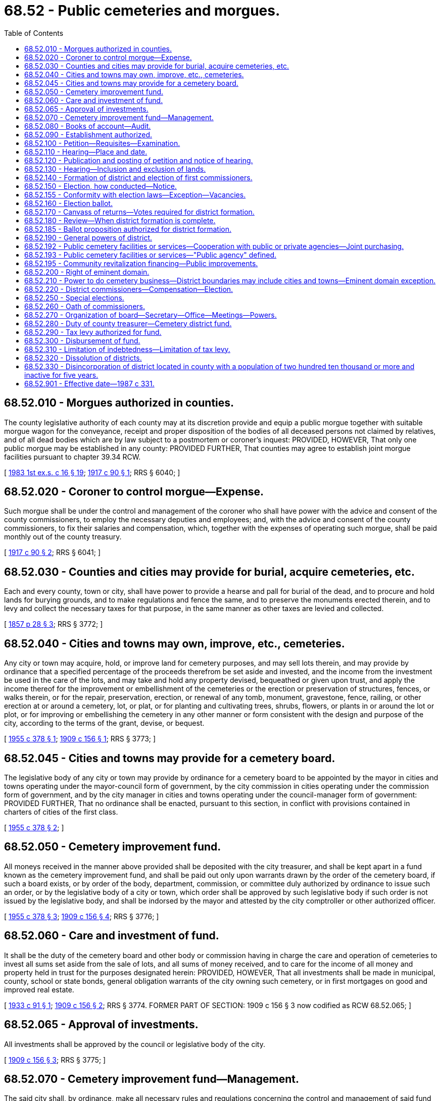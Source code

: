 = 68.52 - Public cemeteries and morgues.
:toc:

== 68.52.010 - Morgues authorized in counties.
The county legislative authority of each county may at its discretion provide and equip a public morgue together with suitable morgue wagon for the conveyance, receipt and proper disposition of the bodies of all deceased persons not claimed by relatives, and of all dead bodies which are by law subject to a postmortem or coroner's inquest: PROVIDED, HOWEVER, That only one public morgue may be established in any county: PROVIDED FURTHER, That counties may agree to establish joint morgue facilities pursuant to chapter 39.34 RCW.

[ http://leg.wa.gov/CodeReviser/documents/sessionlaw/1983ex1c16.pdf?cite=1983%201st%20ex.s.%20c%2016%20§%2019[1983 1st ex.s. c 16 § 19]; http://leg.wa.gov/CodeReviser/documents/sessionlaw/1917c90.pdf?cite=1917%20c%2090%20§%201[1917 c 90 § 1]; RRS § 6040; ]

== 68.52.020 - Coroner to control morgue—Expense.
Such morgue shall be under the control and management of the coroner who shall have power with the advice and consent of the county commissioners, to employ the necessary deputies and employees; and, with the advice and consent of the county commissioners, to fix their salaries and compensation, which, together with the expenses of operating such morgue, shall be paid monthly out of the county treasury.

[ http://leg.wa.gov/CodeReviser/documents/sessionlaw/1917c90.pdf?cite=1917%20c%2090%20§%202[1917 c 90 § 2]; RRS § 6041; ]

== 68.52.030 - Counties and cities may provide for burial, acquire cemeteries, etc.
Each and every county, town or city, shall have power to provide a hearse and pall for burial of the dead, and to procure and hold lands for burying grounds, and to make regulations and fence the same, and to preserve the monuments erected therein, and to levy and collect the necessary taxes for that purpose, in the same manner as other taxes are levied and collected.

[ http://leg.wa.gov/CodeReviser/Pages/session_laws.aspx?cite=1857%20p%2028%20§%203[1857 p 28 § 3]; RRS § 3772; ]

== 68.52.040 - Cities and towns may own, improve, etc., cemeteries.
Any city or town may acquire, hold, or improve land for cemetery purposes, and may sell lots therein, and may provide by ordinance that a specified percentage of the proceeds therefrom be set aside and invested, and the income from the investment be used in the care of the lots, and may take and hold any property devised, bequeathed or given upon trust, and apply the income thereof for the improvement or embellishment of the cemeteries or the erection or preservation of structures, fences, or walks therein, or for the repair, preservation, erection, or renewal of any tomb, monument, gravestone, fence, railing, or other erection at or around a cemetery, lot, or plat, or for planting and cultivating trees, shrubs, flowers, or plants in or around the lot or plot, or for improving or embellishing the cemetery in any other manner or form consistent with the design and purpose of the city, according to the terms of the grant, devise, or bequest.

[ http://leg.wa.gov/CodeReviser/documents/sessionlaw/1955c378.pdf?cite=1955%20c%20378%20§%201[1955 c 378 § 1]; http://leg.wa.gov/CodeReviser/documents/sessionlaw/1909c156.pdf?cite=1909%20c%20156%20§%201[1909 c 156 § 1]; RRS § 3773; ]

== 68.52.045 - Cities and towns may provide for a cemetery board.
The legislative body of any city or town may provide by ordinance for a cemetery board to be appointed by the mayor in cities and towns operating under the mayor-council form of government, by the city commission in cities operating under the commission form of government, and by the city manager in cities and towns operating under the council-manager form of government: PROVIDED FURTHER, That no ordinance shall be enacted, pursuant to this section, in conflict with provisions contained in charters of cities of the first class.

[ http://leg.wa.gov/CodeReviser/documents/sessionlaw/1955c378.pdf?cite=1955%20c%20378%20§%202[1955 c 378 § 2]; ]

== 68.52.050 - Cemetery improvement fund.
All moneys received in the manner above provided shall be deposited with the city treasurer, and shall be kept apart in a fund known as the cemetery improvement fund, and shall be paid out only upon warrants drawn by the order of the cemetery board, if such a board exists, or by order of the body, department, commission, or committee duly authorized by ordinance to issue such an order, or by the legislative body of a city or town, which order shall be approved by such legislative body if such order is not issued by the legislative body, and shall be indorsed by the mayor and attested by the city comptroller or other authorized officer.

[ http://leg.wa.gov/CodeReviser/documents/sessionlaw/1955c378.pdf?cite=1955%20c%20378%20§%203[1955 c 378 § 3]; http://leg.wa.gov/CodeReviser/documents/sessionlaw/1909c156.pdf?cite=1909%20c%20156%20§%204[1909 c 156 § 4]; RRS § 3776; ]

== 68.52.060 - Care and investment of fund.
It shall be the duty of the cemetery board and other body or commission having in charge the care and operation of cemeteries to invest all sums set aside from the sale of lots, and all sums of money received, and to care for the income of all money and property held in trust for the purposes designated herein: PROVIDED, HOWEVER, That all investments shall be made in municipal, county, school or state bonds, general obligation warrants of the city owning such cemetery, or in first mortgages on good and improved real estate.

[ http://leg.wa.gov/CodeReviser/documents/sessionlaw/1933c91.pdf?cite=1933%20c%2091%20§%201[1933 c 91 § 1]; http://leg.wa.gov/CodeReviser/documents/sessionlaw/1909c156.pdf?cite=1909%20c%20156%20§%202[1909 c 156 § 2]; RRS § 3774. FORMER PART OF SECTION: 1909 c 156 § 3 now codified as RCW  68.52.065; ]

== 68.52.065 - Approval of investments.
All investments shall be approved by the council or legislative body of the city.

[ http://leg.wa.gov/CodeReviser/documents/sessionlaw/1909c156.pdf?cite=1909%20c%20156%20§%203[1909 c 156 § 3]; RRS § 3775; ]

== 68.52.070 - Cemetery improvement fund—Management.
The said city shall, by ordinance, make all necessary rules and regulations concerning the control and management of said fund to properly safeguard the same, but shall in nowise be liable for any of said funds except a misappropriation thereof, and shall not have power to bind the city or said fund for any further liability than whatever net interest may be actually realized from such investments, and shall not be liable to any particular person for more than the proportionate part of such net earnings.

[ http://leg.wa.gov/CodeReviser/documents/sessionlaw/1909c156.pdf?cite=1909%20c%20156%20§%206[1909 c 156 § 6]; RRS § 3778; ]

== 68.52.080 - Books of account—Audit.
Accurate books of account shall be kept of all transactions pertaining to said fund, which books shall be open to the public for inspection and shall be audited by the auditing committee of said city.

[ http://leg.wa.gov/CodeReviser/documents/sessionlaw/1909c156.pdf?cite=1909%20c%20156%20§%205[1909 c 156 § 5]; RRS § 3777; ]

== 68.52.090 - Establishment authorized.
Cemetery districts may be established in all counties and on any island in any county, as in this chapter provided.

[ http://leg.wa.gov/CodeReviser/documents/sessionlaw/1971c19.pdf?cite=1971%20c%2019%20§%201[1971 c 19 § 1]; http://leg.wa.gov/CodeReviser/documents/sessionlaw/1957c99.pdf?cite=1957%20c%2099%20§%201[1957 c 99 § 1]; http://leg.wa.gov/CodeReviser/documents/sessionlaw/1953c41.pdf?cite=1953%20c%2041%20§%201[1953 c 41 § 1]; http://leg.wa.gov/CodeReviser/documents/sessionlaw/1947c27.pdf?cite=1947%20c%2027%20§%201[1947 c 27 § 1]; http://leg.wa.gov/CodeReviser/documents/sessionlaw/1947c6.pdf?cite=1947%20c%206%20§%201[1947 c 6 § 1]; Rem. Supp. 1947 § 3778-150; ]

== 68.52.100 - Petition—Requisites—Examination.
. To form a cemetery district, a petition designating the boundaries of the proposed district by metes and bounds or describing the lands to be included in the proposed district by government townships, ranges, and legal subdivisions, setting forth the object of the formation of the proposed district, and stating that the formation of the proposed district will be conducive to the public welfare and convenience, must be filed with the county auditor of the county in which the proposed district is located, accompanied by an obligation signed by two or more petitioners agreeing to pay the cost of publishing the notice specified in RCW 68.52.120.

. The petition must be signed by at least ten percent of the registered voters in the proposed district. However, in counties with only one municipality the petition must be signed by at least ten percent of the registered voters in the proposed district, based on the total vote cast in the most recent county general election.

. The county auditor must, within thirty days from the date of filing of the petition, examine the signatures and certify the sufficiency or insufficiency of the petition.

. Notwithstanding subsection (3) of this section, in counties with only one municipality the county auditor must examine the signatures and certify the sufficiency or insufficiency of the petition within fifteen days from the date of filing of the petition. If the county auditor certifies that the petition is insufficient, the county auditor must afford the person who filed the petition ten days from that certification to add additional signatures to the petition. The petition must be refiled by the end of that period. Within fifteen days from the date of refiling, the county auditor must examine the signatures and certify the sufficiency or insufficiency of the petition.

. The name of any person who signed a petition may not be withdrawn from the petition after it has been filed with the county auditor.

. If the petition is found to contain a sufficient number of valid signatures, the county auditor must transmit it, with a certificate of sufficiency attached, to the county legislative authority, which must thereupon, by resolution entered upon its minutes, receive the petition and fix a day and hour when it will publicly hear the petition.

. For the purposes of this section, "municipality" means a city or town.

[ http://lawfilesext.leg.wa.gov/biennium/2013-14/Pdf/Bills/Session%20Laws/House/1207.SL.pdf?cite=2013%20c%20167%20§%201[2013 c 167 § 1]; http://lawfilesext.leg.wa.gov/biennium/2007-08/Pdf/Bills/Session%20Laws/House/3200.SL.pdf?cite=2008%20c%2096%20§%201[2008 c 96 § 1]; http://lawfilesext.leg.wa.gov/biennium/1993-94/Pdf/Bills/Session%20Laws/House/2278-S.SL.pdf?cite=1994%20c%20223%20§%2074[1994 c 223 § 74]; http://leg.wa.gov/CodeReviser/documents/sessionlaw/1947c6.pdf?cite=1947%20c%206%20§%202[1947 c 6 § 2]; Rem. Supp. 1947 § 3778-151; ]

== 68.52.110 - Hearing—Place and date.
The county legislative authority must conduct a hearing on the petition not less than twenty nor more than forty days from the date of receipt of the petition from the county auditor. The hearing may be completed on the day set for hearing the petition or it may be adjourned from time to time as necessary, but an adjournment may not extend the time for the county legislative authority's determination pursuant to RCW 68.52.140 more than sixty days from the date of receipt of the petition from the county auditor.

[ http://lawfilesext.leg.wa.gov/biennium/2013-14/Pdf/Bills/Session%20Laws/House/1207.SL.pdf?cite=2013%20c%20167%20§%202[2013 c 167 § 2]; http://leg.wa.gov/CodeReviser/documents/sessionlaw/1947c6.pdf?cite=1947%20c%206%20§%203[1947 c 6 § 3]; Rem. Supp. 1947 § 3778-152; ]

== 68.52.120 - Publication and posting of petition and notice of hearing.
The text of the petition with the names of petitioners omitted and a notice signed by the clerk of the county legislative authority stating the day, hour, and place of the hearing must be published in three consecutive weekly issues of the official newspaper of the county prior to the date of the hearing. The clerk must also cause a copy of the petition with the names of petitioners omitted, with a copy of the notice attached, to be posted for not less than fifteen days before the date of the hearing in three public places in the proposed district, to be previously designated by him or her and made a matter of record in the proceedings.

[ http://lawfilesext.leg.wa.gov/biennium/2013-14/Pdf/Bills/Session%20Laws/House/1207.SL.pdf?cite=2013%20c%20167%20§%203[2013 c 167 § 3]; http://lawfilesext.leg.wa.gov/biennium/2011-12/Pdf/Bills/Session%20Laws/Senate/6095.SL.pdf?cite=2012%20c%20117%20§%20319[2012 c 117 § 319]; http://leg.wa.gov/CodeReviser/documents/sessionlaw/1947c6.pdf?cite=1947%20c%206%20§%204[1947 c 6 § 4]; Rem. Supp. 1947 § 3778-153; ]

== 68.52.130 - Hearing—Inclusion and exclusion of lands.
At the time and place fixed for the hearing on the petition or at any adjournment thereof, the county legislative authority must hear the petition and receive such evidence as it may deem material in favor of or opposed to the formation of the proposed cemetery district or to the inclusion or exclusion of any lands in the proposed district, but no lands not within the boundaries of the proposed district as described in the petition may be included without a written waiver describing the land, executed by all persons having any interest of record therein, having been filed in the proceedings. No land within the boundaries described in the petition may be excluded from the proposed district.

[ http://lawfilesext.leg.wa.gov/biennium/2013-14/Pdf/Bills/Session%20Laws/House/1207.SL.pdf?cite=2013%20c%20167%20§%204[2013 c 167 § 4]; http://leg.wa.gov/CodeReviser/documents/sessionlaw/1947c6.pdf?cite=1947%20c%206%20§%205[1947 c 6 § 5]; Rem. Supp. 1947 § 3778-154; ]

== 68.52.140 - Formation of district and election of first commissioners.
. After conducting the hearing on the petition, if the county legislative authority determines that the formation of the proposed cemetery district will be conducive to the public welfare and convenience, the county legislative authority must by resolution so declare, otherwise the county legislative authority must deny the petition.

. If the county legislative authority finds in favor of the formation of the proposed district, the county legislative authority must designate the name and number of the proposed district, fix the boundaries of the proposed district, and cause an election to be held in the proposed district to determine whether the proposed district will be formed under the provisions of this chapter, and to elect the first cemetery district commissioners.

. Three cemetery district commissioners must be elected at the election to determine whether the proposed district will be formed, but the election of the commissioners is null and void if the district is not formed. No primary will be held for the office of cemetery district commissioner. A special filing period must be opened as provided in RCW 29A.24.171 and 29A.24.181. Candidates must run for specific commissioner positions. The person receiving the greatest number of votes for each commissioner position is elected to that position. The terms of office of the initial commissioners are as provided in RCW 68.52.220.

[ http://lawfilesext.leg.wa.gov/biennium/2013-14/Pdf/Bills/Session%20Laws/House/1207.SL.pdf?cite=2013%20c%20167%20§%205[2013 c 167 § 5]; http://lawfilesext.leg.wa.gov/biennium/1995-96/Pdf/Bills/Session%20Laws/Senate/6171.SL.pdf?cite=1996%20c%20324%20§%203[1996 c 324 § 3]; http://lawfilesext.leg.wa.gov/biennium/1993-94/Pdf/Bills/Session%20Laws/House/2278-S.SL.pdf?cite=1994%20c%20223%20§%2075[1994 c 223 § 75]; http://leg.wa.gov/CodeReviser/documents/sessionlaw/1982c60.pdf?cite=1982%20c%2060%20§%202[1982 c 60 § 2]; http://leg.wa.gov/CodeReviser/documents/sessionlaw/1947c6.pdf?cite=1947%20c%206%20§%206[1947 c 6 § 6]; Rem. Supp. 1947 § 3778-155; ]

== 68.52.150 - Election, how conducted—Notice.
Except as otherwise provided in this chapter, the election must insofar as possible be called, noticed, held, conducted, and canvassed in the same manner and by the same officials as provided by law for special elections in the county. The notice of election must: State generally and briefly the purpose of the election; describe the boundaries of the proposed cemetery district; list the names of the candidates for first cemetery district commissioners; and specify the election date.

[ http://lawfilesext.leg.wa.gov/biennium/2013-14/Pdf/Bills/Session%20Laws/House/1207.SL.pdf?cite=2013%20c%20167%20§%206[2013 c 167 § 6]; http://leg.wa.gov/CodeReviser/documents/sessionlaw/1947c6.pdf?cite=1947%20c%206%20§%207[1947 c 6 § 7]; Rem. Supp. 1947 § 3778-156; ]

== 68.52.155 - Conformity with election laws—Exception—Vacancies.
Cemetery district elections shall conform with general election laws, except that there shall be no primary to nominate candidates. All persons filing and qualifying shall appear on the general election ballot and the person receiving the largest number of votes for each position shall be elected.

A vacancy on a board of cemetery district commissioners shall occur and shall be filled as provided in chapter 42.12 RCW.

[ http://lawfilesext.leg.wa.gov/biennium/1995-96/Pdf/Bills/Session%20Laws/Senate/6171.SL.pdf?cite=1996%20c%20324%20§%204[1996 c 324 § 4]; http://lawfilesext.leg.wa.gov/biennium/1993-94/Pdf/Bills/Session%20Laws/House/2278-S.SL.pdf?cite=1994%20c%20223%20§%2073[1994 c 223 § 73]; ]

== 68.52.160 - Election ballot.
The ballot for the election shall be in such form as may be convenient but shall present the propositions substantially as follows:

". . .(insert county name). . . cemetery district No. . . .(insert number). . .

. . .Yes. . . 

. . .(insert county name). . . cemetery district No. . . .(insert number). . .

. . .No. . ."

[ http://lawfilesext.leg.wa.gov/biennium/1993-94/Pdf/Bills/Session%20Laws/House/2278-S.SL.pdf?cite=1994%20c%20223%20§%2076[1994 c 223 § 76]; http://leg.wa.gov/CodeReviser/documents/sessionlaw/1947c6.pdf?cite=1947%20c%206%20§%208[1947 c 6 § 8]; Rem. Supp. 1947 § 3778-157; ]

== 68.52.170 - Canvass of returns—Votes required for district formation.
. The returns of the election must be canvassed following the election, but the canvass may be adjourned from time to time to await the receipt of election returns. Upon conclusion of the canvass, the canvassing officials must certify the results to the county legislative authority.

. The cemetery district is formed if two-thirds of all votes cast at the election were in favor of the formation of the proposed district. However, in counties with only one municipality the district is formed if a majority of all votes cast at the election were in favor of the formation of the proposed district.

. If the proposition to form the proposed district received the voter approval required under this section, the county legislative authority must by resolution recorded in the county legislative authority's minutes: Declare the district formed under the name and number previously designated; and declare the three candidates receiving the highest number of votes for cemetery district commissioners as the duly elected first commissioners of the district. The clerk of the county legislative authority must certify a copy of the resolution and cause it to be filed for record in the offices of the county auditor and the county assessor of the county. The certified copy may be recorded without payment of a recording fee.

. If the proposition to form the proposed district failed to receive the voter approval required under this section, the county legislative authority must record in the county legislative authority's minutes the failed vote, and all proceedings relating to the proposed district are null and void.

. For the purposes of this section, "municipality" means a city or town.

[ http://lawfilesext.leg.wa.gov/biennium/2013-14/Pdf/Bills/Session%20Laws/House/1207.SL.pdf?cite=2013%20c%20167%20§%207[2013 c 167 § 7]; http://leg.wa.gov/CodeReviser/documents/sessionlaw/1947c6.pdf?cite=1947%20c%206%20§%209[1947 c 6 § 9]; Rem. Supp. 1947 § 3778-158; ]

== 68.52.180 - Review—When district formation is complete.
. Any person, firm, or corporation having a substantial interest involved, and feeling aggrieved by any finding, determination, or resolution of the county legislative authority under the provisions of this chapter, may appeal within five days after the finding, determination, or resolution was made to the superior court of the county in the same manner as provided by law for appeals from orders of the county legislative authority.

. After the expiration of five days from the date of the resolution declaring the district formed, and upon filing of certified copies of the resolution in the offices of the county auditor and county assessor, the formation of the cemetery district is complete and its legal existence may not thereafter be questioned by any person by reason of any defect in the proceedings for the formation of the cemetery district.

[ http://lawfilesext.leg.wa.gov/biennium/2013-14/Pdf/Bills/Session%20Laws/House/1207.SL.pdf?cite=2013%20c%20167%20§%208[2013 c 167 § 8]; http://leg.wa.gov/CodeReviser/documents/sessionlaw/1947c6.pdf?cite=1947%20c%206%20§%2010[1947 c 6 § 10]; Rem. Supp. 1947 § 3778-159; ]

== 68.52.185 - Ballot proposition authorized for district formation.
A county legislative authority may, by ordinance or resolution, provide for a ballot proposition to form a cemetery district. When proposed by ordinance or resolution of the county legislative authority, a ballot proposition shall designate the boundaries of the proposed district by metes and bounds or describing the lands to be included in the proposed district by government townships, ranges, and legal subdivisions. The ballot proposition authorizing the formation of a cemetery district shall be submitted to the voters residing within the proposed district consistent with the provisions of this chapter.

[ http://lawfilesext.leg.wa.gov/biennium/2007-08/Pdf/Bills/Session%20Laws/House/3200.SL.pdf?cite=2008%20c%2096%20§%202[2008 c 96 § 2]; ]

== 68.52.190 - General powers of district.
Cemetery districts created under this chapter shall be deemed to be municipal corporations within the purview of the Constitution and laws of the state of Washington. They shall constitute bodies corporate and possess all the usual powers of corporations for public purposes. They shall have full authority to carry out the objects of their creation, and to that end are empowered to acquire, hold, lease, manage, occupy and sell real and personal property or any interest therein; to enter into and perform any and all necessary contracts; to appoint and employ necessary officers, agents and employees; to contract indebtedness, to borrow money, and to issue general obligation bonds in accordance with chapter 39.46 RCW; to levy and enforce the collection of taxes against the lands within the district, and to do any and all lawful acts to effectuate the purposes of this chapter.

[ http://leg.wa.gov/CodeReviser/documents/sessionlaw/1984c186.pdf?cite=1984%20c%20186%20§%2058[1984 c 186 § 58]; http://leg.wa.gov/CodeReviser/documents/sessionlaw/1967c164.pdf?cite=1967%20c%20164%20§%206[1967 c 164 § 6]; http://leg.wa.gov/CodeReviser/documents/sessionlaw/1947c6.pdf?cite=1947%20c%206%20§%2011[1947 c 6 § 11]; Rem. Supp. 1947 § 3778-160; ]

== 68.52.192 - Public cemetery facilities or services—Cooperation with public or private agencies—Joint purchasing.
A cemetery district may jointly operate or provide, cooperate to operate and provide and/or contract for a term of not to exceed five years to provide or have provided public cemetery facilities or services, with any other public or private agency, including out of state public agencies, which each is separately authorized to operate or provide, under terms mutually agreed upon by such public or private agencies. The governing body of a cemetery district may join with any other public or private agency in buying supplies, equipment, and services collectively.

[ http://leg.wa.gov/CodeReviser/documents/sessionlaw/1963c112.pdf?cite=1963%20c%20112%20§%203[1963 c 112 § 3]; ]

== 68.52.193 - Public cemetery facilities or services—"Public agency" defined.
As used in RCW 68.52.192, "public agency" means counties, cities and towns, special districts, or quasi municipal corporations.

[ http://leg.wa.gov/CodeReviser/documents/sessionlaw/1987c331.pdf?cite=1987%20c%20331%20§%2073[1987 c 331 § 73]; http://leg.wa.gov/CodeReviser/documents/sessionlaw/1963c112.pdf?cite=1963%20c%20112%20§%202[1963 c 112 § 2]; ]

== 68.52.195 - Community revitalization financing—Public improvements.
In addition to other authority that a cemetery district possesses, a cemetery district may provide any public improvement as defined under RCW 39.89.020, but this additional authority is limited to participating in the financing of the public improvements as provided under RCW 39.89.050.

This section does not limit the authority of a cemetery district to otherwise participate in the public improvements if that authority exists elsewhere.

[ http://lawfilesext.leg.wa.gov/biennium/2001-02/Pdf/Bills/Session%20Laws/House/1418-S.SL.pdf?cite=2001%20c%20212%20§%2021[2001 c 212 § 21]; ]

== 68.52.200 - Right of eminent domain.
The taking and damaging of property or rights therein by any cemetery district to carry out the purposes of its creation, are hereby declared to be for a public use, and any such district shall have and exercise the power of eminent domain to acquire any property or rights therein, either inside or outside the district for the use of such district. In exercising the power of eminent domain, a district shall proceed in the manner provided by law for the appropriation of real property or rights therein by private corporations. It may at its option unite in a single action proceedings to condemn property held by separate owners. Two or more condemnation suits instituted separately may also in the discretion of the court be consolidated upon motion of any interested party into a single action. In such cases the jury shall render separate verdicts for each tract of land in different ownership. No finding of the jury or decree of the court as to damages in any condemnation suit instituted by the district shall be held or construed to destroy the right of the district to levy and collect taxes for any and all district purposes against the uncondemned land situated within the district.

[ http://leg.wa.gov/CodeReviser/documents/sessionlaw/1947c6.pdf?cite=1947%20c%206%20§%2012[1947 c 6 § 12]; Rem. Supp. 1947 § 3778-161; ]

== 68.52.210 - Power to do cemetery business—District boundaries may include cities and towns—Eminent domain exception.
. A cemetery district organized under this chapter shall have power to acquire, establish, maintain, manage, improve and operate cemeteries and conduct any and all of the businesses of a cemetery as defined in this title. A cemetery district shall constitute a cemetery authority as defined in this title and shall have and exercise all powers conferred thereby upon a cemetery authority and be subject to the provisions thereof.

. A cemetery district may include within its boundaries the lands embraced within the corporate limits of any incorporated city or town and in any such cases the district may acquire any cemetery or cemeteries theretofore maintained and operated by any such city or town and proceed to maintain, manage, improve and operate the same under the provisions hereof. In such event the governing body of the city or town, after the transfer takes place, shall levy no cemetery tax. The power of eminent domain heretofore conferred shall not extend to the condemnation of existing cemeteries within the district: PROVIDED, That no cemetery district shall operate a cemetery within the corporate limits of any city or town where there is a private cemetery operated for profit.

[ http://lawfilesext.leg.wa.gov/biennium/2005-06/Pdf/Bills/Session%20Laws/Senate/6816.SL.pdf?cite=2006%20c%20335%20§%201[2006 c 335 § 1]; http://lawfilesext.leg.wa.gov/biennium/1993-94/Pdf/Bills/Session%20Laws/House/2244.SL.pdf?cite=1994%20c%2081%20§%2082[1994 c 81 § 82]; http://leg.wa.gov/CodeReviser/documents/sessionlaw/1971c19.pdf?cite=1971%20c%2019%20§%202[1971 c 19 § 2]; http://leg.wa.gov/CodeReviser/documents/sessionlaw/1959c23.pdf?cite=1959%20c%2023%20§%202[1959 c 23 § 2]; http://leg.wa.gov/CodeReviser/documents/sessionlaw/1957c39.pdf?cite=1957%20c%2039%20§%201[1957 c 39 § 1]; http://leg.wa.gov/CodeReviser/documents/sessionlaw/1947c6.pdf?cite=1947%20c%206%20§%2013[1947 c 6 § 13]; Rem. Supp. 1947 § 3778-162; ]

== 68.52.220 - District commissioners—Compensation—Election.
. The affairs of the cemetery district must be managed by a board of cemetery district commissioners composed of three members. The board may provide, by resolution passed by the commissioners, for the payment of compensation to each of its commissioners at a rate of up to ninety dollars for each day or portion of a day spent in actual attendance at official meetings of the district commission, or in performance of other official services or duties on behalf of the district. However, the compensation for each commissioner must not exceed eight thousand six hundred forty dollars per year.

. Any commissioner may waive all or any portion of his or her compensation payable under this section as to any month or months during his or her term of office, by a written waiver filed with the clerk of the board. The waiver, to be effective, must be filed any time after the commissioner's election and prior to the date on which the compensation would otherwise be paid. The waiver must specify the month or period of months for which it is made. The board must fix the compensation to be paid the secretary and other employees of the district. Cemetery district commissioners and candidates for cemetery district commissioner are exempt from the requirements of chapter 42.17A RCW.

. The initial cemetery district commissioners must assume office immediately upon their election and qualification. Staggering of terms of office must be accomplished as follows: (a) The person elected receiving the greatest number of votes is elected to a six-year term of office if the election is held in an odd-numbered year or a five-year term of office if the election is held in an even-numbered year; (b) the person who is elected receiving the next greatest number of votes is elected to a four-year term of office if the election is held in an odd-numbered year or a three-year term of office if the election is held in an even-numbered year; and (c) the other person who is elected is elected to a two-year term of office if the election is held in an odd-numbered year or a one-year term of office if the election is held in an even-numbered year. The initial commissioners must assume office immediately after they are elected and qualified but their terms of office must be calculated from the first day of January after the election.

. Thereafter, commissioners are elected to six-year terms of office. Commissioners must serve until their successors are elected and qualified and assume office as provided in RCW 29A.60.280.

. The dollar thresholds established in this section must be adjusted for inflation by the office of financial management every five years, beginning January 1, 2024, based upon changes in the consumer price index during that time period. "Consumer price index" means, for any calendar year, that year's annual average consumer price index, for Washington state, for wage earners and clerical workers, all items, compiled by the bureau of labor and statistics, United States department of labor. If the bureau of labor and statistics develops more than one consumer price index for areas within the state, the index covering the greatest number of people, covering areas exclusively within the boundaries of the state, and including all items must be used for the adjustments for inflation in this section. The office of financial management must calculate the new dollar threshold and transmit it to the office of the code reviser for publication in the Washington State Register at least one month before the new dollar threshold is to take effect.

. A person holding office as commissioner for two or more special purpose districts may receive only that per diem compensation authorized for one of his or her commissioner positions as compensation for attending an official meeting or conducting official services or duties while representing more than one of his or her districts. However, such commissioner may receive additional per diem compensation if approved by resolution of all boards of the affected commissions.

[ http://lawfilesext.leg.wa.gov/biennium/2019-20/Pdf/Bills/Session%20Laws/House/2449.SL.pdf?cite=2020%20c%2083%20§%206[2020 c 83 § 6]; http://lawfilesext.leg.wa.gov/biennium/2013-14/Pdf/Bills/Session%20Laws/House/1207.SL.pdf?cite=2013%20c%20167%20§%209[2013 c 167 § 9]; http://lawfilesext.leg.wa.gov/biennium/2011-12/Pdf/Bills/Session%20Laws/House/1048-S.SL.pdf?cite=2011%20c%2060%20§%2047[2011 c 60 § 47]; http://lawfilesext.leg.wa.gov/biennium/2007-08/Pdf/Bills/Session%20Laws/House/1368-S.SL.pdf?cite=2007%20c%20469%20§%206[2007 c 469 § 6]; http://lawfilesext.leg.wa.gov/biennium/1997-98/Pdf/Bills/Session%20Laws/Senate/6174-S.SL.pdf?cite=1998%20c%20121%20§%206[1998 c 121 § 6]; http://lawfilesext.leg.wa.gov/biennium/1993-94/Pdf/Bills/Session%20Laws/House/2278-S.SL.pdf?cite=1994%20c%20223%20§%2077[1994 c 223 § 77]; http://leg.wa.gov/CodeReviser/documents/sessionlaw/1990c259.pdf?cite=1990%20c%20259%20§%2033[1990 c 259 § 33]; http://leg.wa.gov/CodeReviser/documents/sessionlaw/1982c60.pdf?cite=1982%20c%2060%20§%203[1982 c 60 § 3]; http://leg.wa.gov/CodeReviser/documents/sessionlaw/1979ex1c126.pdf?cite=1979%20ex.s.%20c%20126%20§%2040[1979 ex.s. c 126 § 40]; http://leg.wa.gov/CodeReviser/documents/sessionlaw/1947c6.pdf?cite=1947%20c%206%20§%2014[1947 c 6 § 14]; Rem. Supp. 1947 § 3778-163; ]

== 68.52.250 - Special elections.
Special elections submitting propositions to the registered voters of the district may be called at any time by resolution of the cemetery commissioners in accordance with RCW 29A.04.321 and 29A.04.330, and shall be called, noticed, held, conducted and canvassed in the same manner and by the same officials as provided for the election to determine whether the district shall be created.

[ http://lawfilesext.leg.wa.gov/biennium/2015-16/Pdf/Bills/Session%20Laws/House/1806-S.SL.pdf?cite=2015%20c%2053%20§%2092[2015 c 53 § 92]; http://leg.wa.gov/CodeReviser/documents/sessionlaw/1990c259.pdf?cite=1990%20c%20259%20§%2034[1990 c 259 § 34]; http://leg.wa.gov/CodeReviser/documents/sessionlaw/1947c6.pdf?cite=1947%20c%206%20§%2017[1947 c 6 § 17]; Rem. Supp. 1947 § 3778-166; ]

== 68.52.260 - Oath of commissioners.
Each cemetery commissioner, before assuming the duties of his or her office, shall take and subscribe an official oath to faithfully discharge the duties of his or her office, which oath shall be filed in the office of the county auditor.

[ http://lawfilesext.leg.wa.gov/biennium/2011-12/Pdf/Bills/Session%20Laws/Senate/6095.SL.pdf?cite=2012%20c%20117%20§%20320[2012 c 117 § 320]; http://leg.wa.gov/CodeReviser/documents/sessionlaw/1986c167.pdf?cite=1986%20c%20167%20§%2024[1986 c 167 § 24]; http://leg.wa.gov/CodeReviser/documents/sessionlaw/1947c6.pdf?cite=1947%20c%206%20§%2018[1947 c 6 § 18]; Rem. Supp. 1947 § 3778-167; ]

== 68.52.270 - Organization of board—Secretary—Office—Meetings—Powers.
The board of cemetery district commissioners shall organize and elect a chair from its number and shall appoint a secretary for such term as the board may determine. The secretary shall keep a record of proceedings of the board and perform such other duties as may be prescribed by law or by the board, and shall also take and subscribe an oath for the faithful discharge of his or her duties, which shall be filed with the county clerk. The office of the board of cemetery commissioners and principal place of business of the district shall be at some place in the district designated by the board. The board shall hold regular monthly meetings at its office on such day as it may by resolution determine and may adjourn such meetings as may be required for the transaction of business. Special meetings of the board may be called at any time by a majority of the commissioners or by the secretary and the chair of the board. Any commissioner not joining in the call of a special meeting shall be entitled to three days written notice by mail of such meeting, specifying generally the business to be transacted. All meetings of the board of cemetery commissioners shall be public and a majority shall constitute a quorum. All records of the board shall be open to the inspection of any elector of the district at any meeting of the board. The board shall adopt a seal for the district; manage and conduct the affairs of the district; make and execute all necessary contracts; employ any necessary service, and promulgate reasonable rules and regulations for the government of the district and the performance of its functions and generally perform all acts which may be necessary to carry out the purposes for which the district was formed.

[ http://lawfilesext.leg.wa.gov/biennium/2011-12/Pdf/Bills/Session%20Laws/Senate/6095.SL.pdf?cite=2012%20c%20117%20§%20321[2012 c 117 § 321]; http://leg.wa.gov/CodeReviser/documents/sessionlaw/1947c6.pdf?cite=1947%20c%206%20§%2019[1947 c 6 § 19]; Rem. Supp. 1947 § 3778-168; ]

== 68.52.280 - Duty of county treasurer—Cemetery district fund.
It shall be the duty of the county treasurer of the county in which any cemetery district is situated to receive and disburse all district revenues and collect all taxes authorized and levied under this chapter. There is hereby created in the office of county treasurer of each county in which a cemetery district shall be organized for the use of the district, a cemetery district fund. All taxes levied for district purposes when collected shall be placed by the county treasurer in the cemetery district fund.

[ http://leg.wa.gov/CodeReviser/documents/sessionlaw/1947c6.pdf?cite=1947%20c%206%20§%2020[1947 c 6 § 20]; Rem. Supp. 1947 § 3778-169; ]

== 68.52.290 - Tax levy authorized for fund.
Annually, after the county board of equalization has equalized assessments for general tax purposes, the secretary of the district shall prepare a budget of the requirements of the cemetery district fund, certify the same and deliver it to the board of county commissioners in ample time for such board to levy district taxes. At the time of making general tax levies in each year, the board of county commissioners shall levy taxes required for cemetery district purposes against the real and personal property in the district in accordance with the equalized valuation thereof for general tax purposes, and as a part of said general taxes. Such levies shall be part of the general tax roll and be collected as a part of general taxes against the property in the district.

[ http://leg.wa.gov/CodeReviser/documents/sessionlaw/1947c6.pdf?cite=1947%20c%206%20§%2021[1947 c 6 § 21]; Rem. Supp. 1947 § 3778-170; ]

== 68.52.300 - Disbursement of fund.
The county treasurer shall disburse the cemetery district fund upon warrants issued by the county auditor on vouchers approved and signed by a majority of the board of cemetery commissioners and the secretary thereof.

[ http://leg.wa.gov/CodeReviser/documents/sessionlaw/1947c6.pdf?cite=1947%20c%206%20§%2022[1947 c 6 § 22]; Rem. Supp. 1947 § 3778-171; ]

== 68.52.310 - Limitation of indebtedness—Limitation of tax levy.
The board of cemetery commissioners shall have no authority to contract indebtedness in any year in excess of the aggregate amount of the currently levied taxes, which annual tax levy for cemetery district purposes shall not exceed eleven and one-quarter cents per thousand dollars of assessed valuation.

[ http://leg.wa.gov/CodeReviser/documents/sessionlaw/1973ex1c195.pdf?cite=1973%201st%20ex.s.%20c%20195%20§%2077[1973 1st ex.s. c 195 § 77]; http://leg.wa.gov/CodeReviser/documents/sessionlaw/1947c6.pdf?cite=1947%20c%206%20§%2023[1947 c 6 § 23]; Rem. Supp. 1947 § 3778-172; ]

== 68.52.320 - Dissolution of districts.
Cemetery districts may be dissolved by a majority vote of the electors at an election called for that purpose, which shall be conducted in the same manner as provided for special elections, and no further district obligations shall thereafter be incurred, but such dissolution shall not abridge or cancel any of the outstanding obligations of the district, and the board of county commissioners shall have authority to make annual levies against the lands included within the district until the obligations of the district are fully paid. When the obligations are fully paid, any moneys remaining in the cemetery district fund and all collections of unpaid district taxes shall be transferred to the current expense fund of the county.

[ http://leg.wa.gov/CodeReviser/documents/sessionlaw/1947c6.pdf?cite=1947%20c%206%20§%2024[1947 c 6 § 24]; Rem. Supp. 1947 § 3778-173; ]

== 68.52.330 - Disincorporation of district located in county with a population of two hundred ten thousand or more and inactive for five years.
See chapter 57.90 RCW.

[ ]

== 68.52.901 - Effective date—1987 c 331.
See RCW 68.05.900.

[ ]

